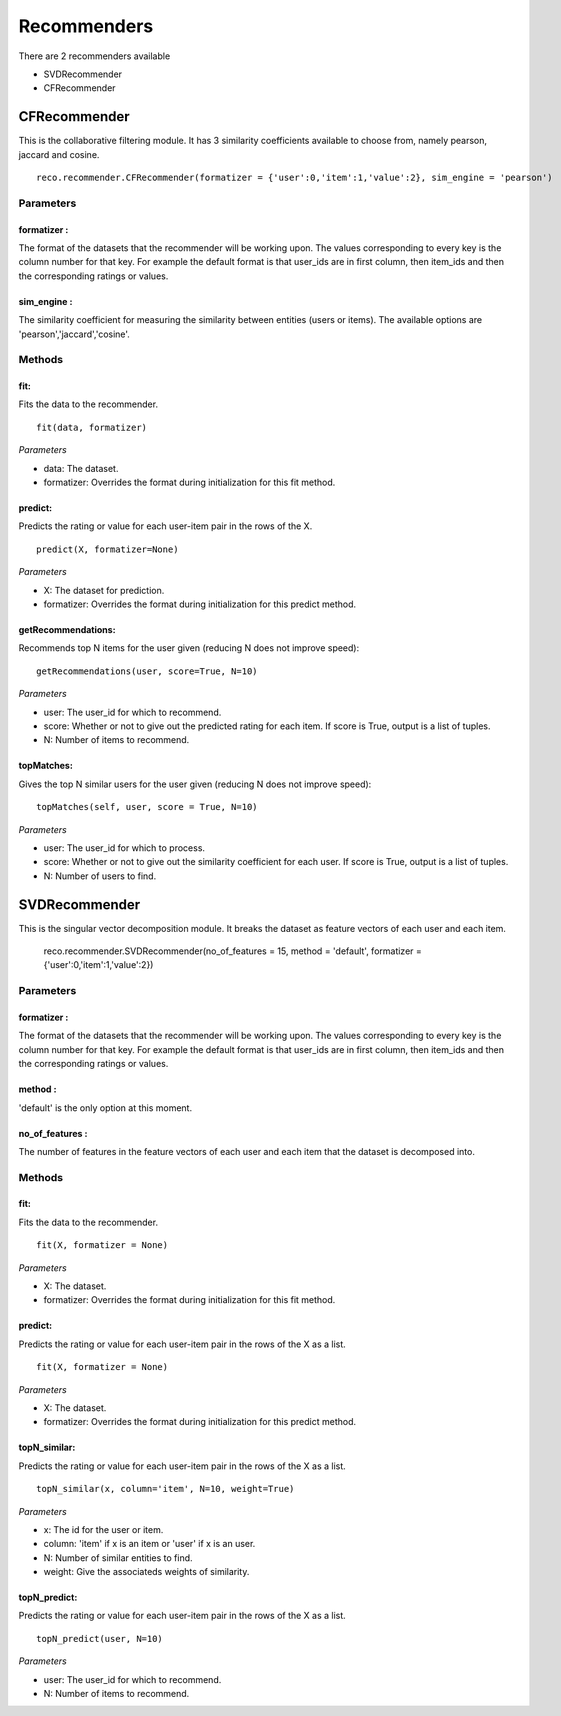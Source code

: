 .. something to write



**************
Recommenders
**************

There are 2 recommenders available

* SVDRecommender
* CFRecommender

CFRecommender
==============

This is the collaborative filtering module. It has 3 similarity coefficients available to choose from, namely pearson, jaccard and cosine. ::

    reco.recommender.CFRecommender(formatizer = {'user':0,'item':1,'value':2}, sim_engine = 'pearson')

Parameters
-----------

**formatizer** :
^^^^^^^^^^^^^^^^

The format of the datasets that the recommender will be working upon. The values corresponding to every key is the column number for that key. For example the default format is that user_ids are in first column, then item_ids and then the corresponding ratings or values.

**sim_engine** :
^^^^^^^^^^^^^^^^

The similarity coefficient for measuring the similarity between entities (users or items). The available options are 'pearson','jaccard','cosine'.


Methods
--------

**fit**:
^^^^^^^^
Fits the data to the recommender. ::

    fit(data, formatizer)

*Parameters*

* data: The dataset.
* formatizer: Overrides the format during initialization for this fit method.

**predict**:
^^^^^^^^^^^^

Predicts the rating or value for each user-item pair in the rows of the X. ::

    predict(X, formatizer=None)

*Parameters*

* X: The dataset for prediction.
* formatizer: Overrides the format during initialization for this predict method.

**getRecommendations**:
^^^^^^^^^^^^^^^^^^^^^^^

Recommends top N items for the user given (reducing N does not improve speed)::

    getRecommendations(user, score=True, N=10)

*Parameters*

* user: The user_id for which to recommend.
* score: Whether or not to give out the predicted rating for each item. If score is True, output is a list of tuples.
* N: Number of items to recommend.


**topMatches**:
^^^^^^^^^^^^^^^^^^^^^^^

Gives the top N similar users for the user given (reducing N does not improve speed)::

    topMatches(self, user, score = True, N=10)

*Parameters*

* user: The user_id for which to process.
* score: Whether or not to give out the similarity coefficient for each user. If score is True, output is a list of tuples.
* N: Number of users to find.




SVDRecommender
==============

This is the singular vector decomposition module. It breaks the dataset as feature vectors of each user and each item.

    reco.recommender.SVDRecommender(no_of_features = 15, method = 'default', formatizer = {'user':0,'item':1,'value':2})

Parameters
-----------

**formatizer** :
^^^^^^^^^^^^^^^^

The format of the datasets that the recommender will be working upon. The values corresponding to every key is the column number for that key. For example the default format is that user_ids are in first column, then item_ids and then the corresponding ratings or values.

**method** :
^^^^^^^^^^^^^^^^

'default' is the only option at this moment.

**no_of_features** :
^^^^^^^^^^^^^^^^

The number of features in the feature vectors of each user and each item that the dataset is decomposed into.

Methods
--------

**fit**:
^^^^^^^^
Fits the data to the recommender. ::

    fit(X, formatizer = None)

*Parameters*

* X: The dataset.
* formatizer: Overrides the format during initialization for this fit method.

**predict**:
^^^^^^^^
Predicts the rating or value for each user-item pair in the rows of the X as a list. ::

    fit(X, formatizer = None)

*Parameters*

* X: The dataset.
* formatizer: Overrides the format during initialization for this predict method.


**topN_similar**:
^^^^^^^^
Predicts the rating or value for each user-item pair in the rows of the X as a list. ::

    topN_similar(x, column='item', N=10, weight=True)

*Parameters*

* x: The id for the user or item.
* column: 'item' if x is an item or 'user' if x is an user.
* N: Number of similar entities to find.
* weight: Give the associateds weights of similarity.

**topN_predict**:
^^^^^^^^
Predicts the rating or value for each user-item pair in the rows of the X as a list. ::

    topN_predict(user, N=10)

*Parameters*

* user: The user_id for which to recommend.
* N: Number of items to recommend.





